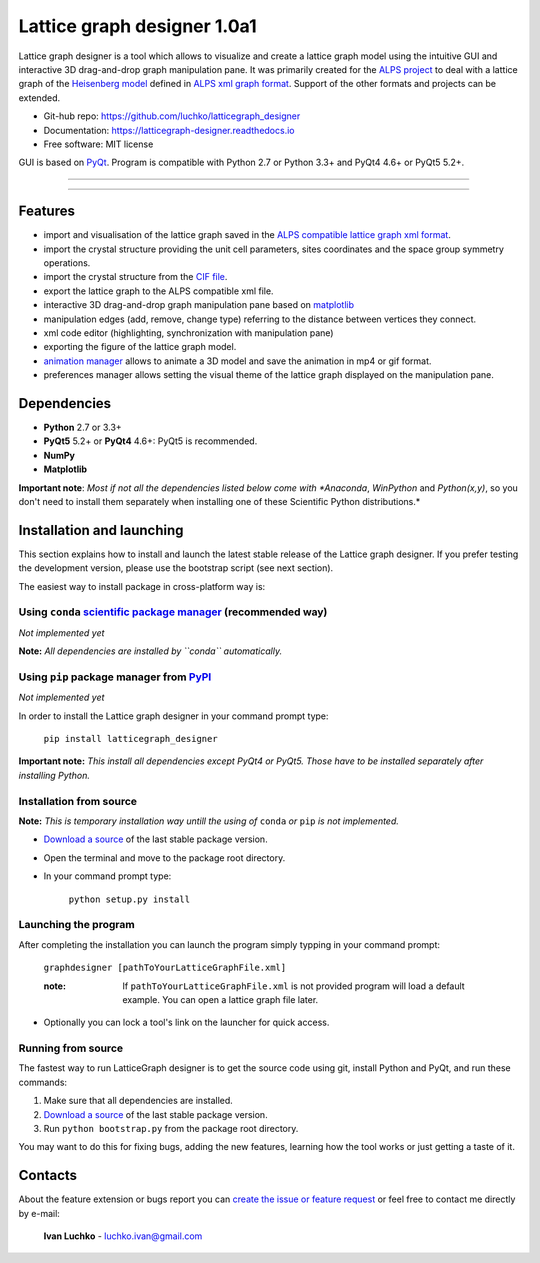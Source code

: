 Lattice graph designer 1.0a1
**************************************


.. image:: https://img.shields.io/pypi/v/latticegraph_designer.svg
        :target: https://pypi.python.org/pypi/latticegraph-designer
        :alt: PyPi

.. image:: https://img.shields.io/pypi/status/latticegraph-designer.svg
        :target: https://pypi.python.org/pypi/latticegraph-designer
        :alt: status

.. image:: https://img.shields.io/pypi/l/latticegraph_designer.svg
        :target: https://github.com/luchko/latticegraph_designer/blob/master/LICENSE.txt
        :alt: License

.. image:: https://readthedocs.org/projects/latticegraph-designer/badge/?version=latest
        :target: http://latticegraph-designer.readthedocs.io/en/latest/?badge=latest
        :alt: Documentation Status
	
Lattice graph designer is a tool which allows to visualize and create a lattice graph model using the intuitive GUI and interactive 3D drag-and-drop graph manipulation pane. It was primarily created for the `ALPS project <http://alps.comp-phys.org/>`_ to deal with a lattice graph of the `Heisenberg model <https://en.wikipedia.org/wiki/Heisenberg_model_(quantum)>`_ defined in `ALPS xml graph format <http://alps.comp-phys.org/mediawiki/index.php/Tutorials:LatticeHOWTO>`_. Support of the other formats and projects can be extended.

- Git-hub repo: https://github.com/luchko/latticegraph_designer
- Documentation: https://latticegraph-designer.readthedocs.io
- Free software: MIT license

GUI is based on `PyQt <https://riverbankcomputing.com/software/pyqt/intro>`_. Program is compatible with Python 2.7 or Python 3.3+ and PyQt4 4.6+ or PyQt5 5.2+.

-------------------------

.. figure:: https://github.com/luchko/latticegraph_designer/blob/master/img_scr/demo.gif?raw=true
   :alt: alternate text

-------------------------

Features
========

- import and visualisation of the lattice graph saved in the `ALPS compatible lattice graph xml format  <http://alps.comp-phys.org/mediawiki/index.php/Tutorials:LatticeHOWTO>`_.
- import the crystal structure providing the unit cell parameters, sites coordinates and the space group symmetry operations.
- import the crystal structure from the `CIF file <https://en.wikipedia.org/wiki/Crystallographic_Information_File>`_.
- export the lattice graph to the ALPS compatible xml file.
- interactive 3D drag-and-drop graph manipulation pane based on `matplotlib <http://matplotlib.org/>`_
- manipulation edges (add, remove, change type) referring to the distance between vertices they connect.
- xml code editor (highlighting, synchronization with manipulation pane)
- exporting the figure of the lattice graph model.
- `animation manager <https://github.com/luchko/mpl_animationmanager>`_ allows to animate a 3D model and save the animation in mp4 or gif format.
- preferences manager allows setting the visual theme of the lattice graph displayed on the manipulation pane.

Dependencies
============

- **Python** 2.7 or 3.3+
- **PyQt5** 5.2+ or **PyQt4** 4.6+: PyQt5 is recommended.
- **NumPy**
- **Matplotlib**

**Important note**: *Most if not all the dependencies listed below come with *Anaconda*, *WinPython* and *Python(x,y)*, so you don't need to install them separately when installing one of these Scientific Python distributions.*

Installation and launching
==========================

This section explains how to install and launch the latest stable release of the Lattice graph designer. If you prefer testing the development version, please use the bootstrap script (see next section).

The easiest way to install package in cross-platform way is:

Using ``conda`` `scientific package manager <https://conda.io/docs/index.html>`_ (recommended way)
---------------------------------------------------------------------------------------------------

*Not implemented yet*

**Note:** *All dependencies are installed by ``conda`` automatically.*

Using ``pip`` package manager from `PyPI <https://pypi.python.org/pypi>`_
--------------------------------------------------------------------------

*Not implemented yet*

In order to install the Lattice graph designer in your command prompt type:

    ``pip install latticegraph_designer``

**Important note:** *This install all dependencies except PyQt4 or PyQt5. Those have to be installed separately after installing Python.*

Installation from source
------------------------

**Note:** *This is temporary installation way untill the using of* ``conda`` *or* ``pip`` *is not implemented.*

- `Download a source <https://github.com/luchko/latticegraph_designer/archive/master.zip>`_ of the last stable package version.
- Open the terminal and move to the package root directory.
- In your command prompt type:

    ``python setup.py install``

Launching the program
----------------------

After completing the installation you can launch the program simply typping in your command prompt:

    ``graphdesigner [pathToYourLatticeGraphFile.xml]``

    :note: 
        If ``pathToYourLatticeGraphFile.xml`` is not provided program will load a default example. 
        You can open a lattice graph file later.

- Optionally you can lock a tool's link on the launcher for quick access.

Running from source
-------------------

The fastest way to run LatticeGraph designer is to get the source code using git, install Python and PyQt, and run these commands:

1. Make sure that all dependencies are installed.
2. `Download a source <https://github.com/luchko/latticegraph_designer/archive/master.zip>`_ of the last stable package version.
3. Run ``python bootstrap.py`` from the package root directory.

You may want to do this for fixing bugs, adding the new features, learning how the tool works or just getting a taste of it.

Contacts
========

About the feature extension or bugs report you can `create the issue or feature request <https://github.com/luchko/latticegraph_designer/issues>`_ or feel free to contact me directly by e-mail:

	**Ivan Luchko** - luchko.ivan@gmail.com
